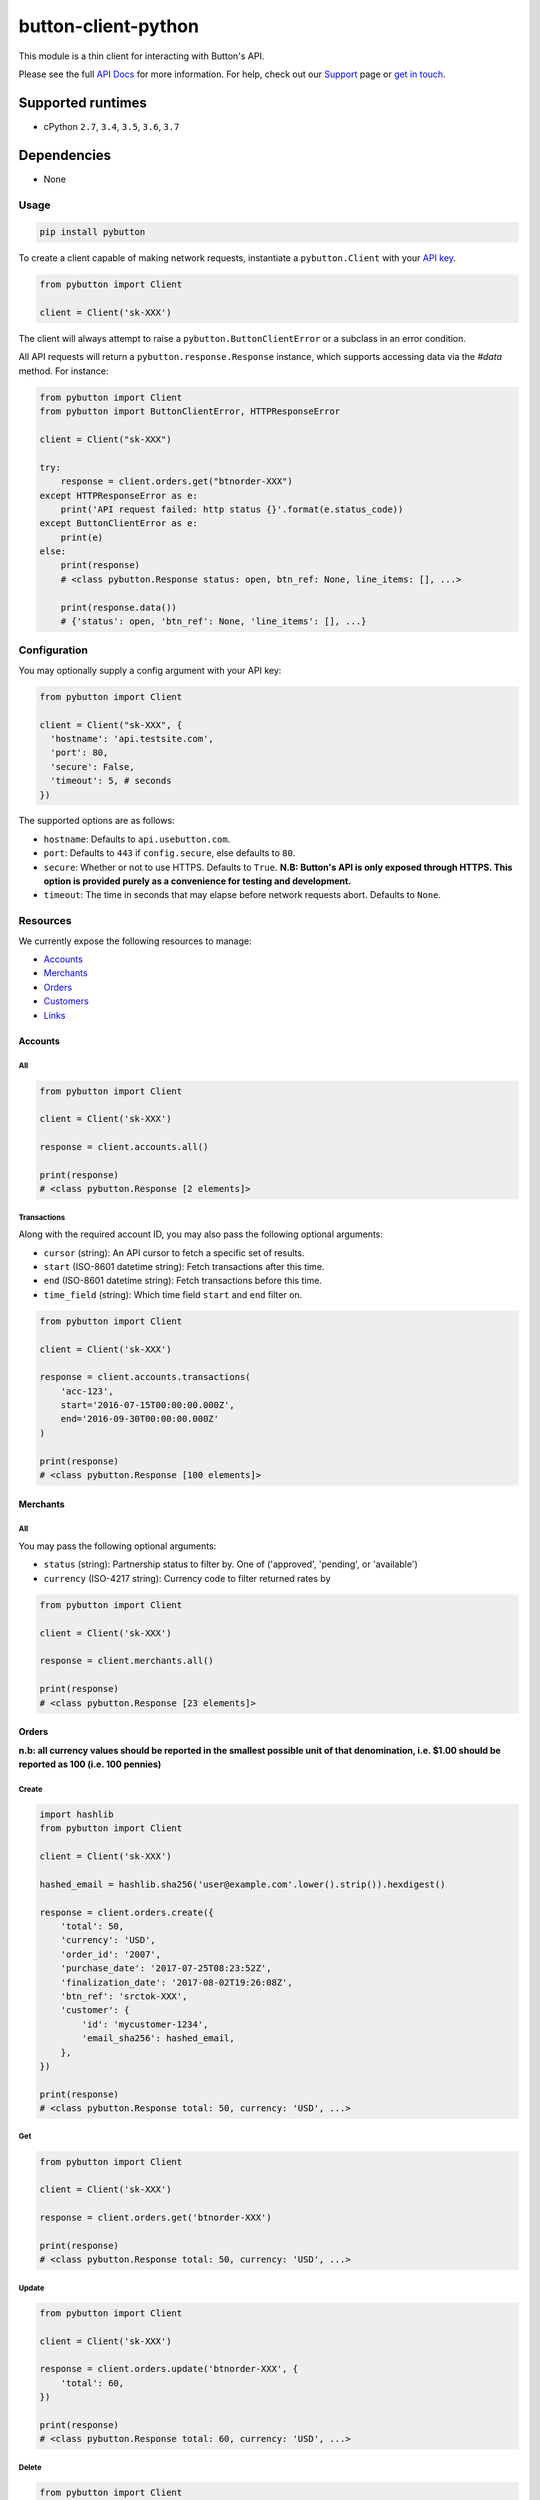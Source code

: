 button-client-python |Build Status|
===================================

This module is a thin client for interacting with Button's API.

Please see the full `API
Docs <https://www.usebutton.com/developers/api-reference>`__ for more
information. For help, check out our
`Support <https://www.usebutton.com/support>`__ page or `get in
touch <https://www.usebutton.com/contact>`__.

Supported runtimes
^^^^^^^^^^^^^^^^^^

-  cPython ``2.7``, ``3.4``, ``3.5``, ``3.6``, ``3.7``

Dependencies
^^^^^^^^^^^^

-  None

Usage
-----

.. code:: bash

    pip install pybutton

To create a client capable of making network requests, instantiate a
``pybutton.Client`` with your `API
key <https://app.usebutton.com/settings/organization>`__.

.. code:: python

    from pybutton import Client

    client = Client('sk-XXX')

The client will always attempt to raise a ``pybutton.ButtonClientError``
or a subclass in an error condition.

All API requests will return a ``pybutton.response.Response`` instance,
which supports accessing data via the `#data` method.  For instance:

.. code:: python

    from pybutton import Client
    from pybutton import ButtonClientError, HTTPResponseError

    client = Client("sk-XXX")

    try:
        response = client.orders.get("btnorder-XXX")
    except HTTPResponseError as e:
        print('API request failed: http status {}'.format(e.status_code))
    except ButtonClientError as e:
        print(e)
    else:
        print(response)
        # <class pybutton.Response status: open, btn_ref: None, line_items: [], ...>

        print(response.data())
        # {'status': open, 'btn_ref': None, 'line_items': [], ...}


Configuration
-------------

You may optionally supply a config argument with your API key:

.. code:: python

  from pybutton import Client

  client = Client("sk-XXX", {
    'hostname': 'api.testsite.com',
    'port': 80,
    'secure': False,
    'timeout': 5, # seconds
  })

The supported options are as follows:

* ``hostname``: Defaults to ``api.usebutton.com``.
* ``port``: Defaults to ``443`` if ``config.secure``, else defaults to ``80``.
* ``secure``: Whether or not to use HTTPS.  Defaults to ``True``.  **N.B: Button's API is only exposed through HTTPS.  This option is provided purely as a convenience for testing and development.**
* ``timeout``: The time in seconds that may elapse before network requests abort.  Defaults to ``None``.

Resources
---------

We currently expose the following resources to manage:

* `Accounts`_
* `Merchants`_
* `Orders`_
* `Customers`_
* `Links`_

Accounts
~~~~~~~~

All
'''

.. code:: python

    from pybutton import Client

    client = Client('sk-XXX')

    response = client.accounts.all()

    print(response)
    # <class pybutton.Response [2 elements]>

Transactions
''''''''''''

Along with the required account ID, you may also
pass the following optional arguments:

* ``cursor`` (string): An API cursor to fetch a specific set of results.
* ``start`` (ISO-8601 datetime string): Fetch transactions after this time.
* ``end`` (ISO-8601 datetime string): Fetch transactions before this time.
* ``time_field`` (string): Which time field ``start`` and ``end`` filter on.

.. code:: python

    from pybutton import Client

    client = Client('sk-XXX')

    response = client.accounts.transactions(
        'acc-123',
        start='2016-07-15T00:00:00.000Z',
        end='2016-09-30T00:00:00.000Z'
    )

    print(response)
    # <class pybutton.Response [100 elements]>

Merchants
~~~~~~~~~

All
'''

You may pass the following optional arguments:

* ``status`` (string): Partnership status to filter by.  One of ('approved', 'pending', or 'available')
* ``currency`` (ISO-4217 string): Currency code to filter returned rates by

.. code:: python

    from pybutton import Client

    client = Client('sk-XXX')

    response = client.merchants.all()

    print(response)
    # <class pybutton.Response [23 elements]>

Orders
~~~~~~

**n.b: all currency values should be reported in the smallest possible
unit of that denomination, i.e. $1.00 should be reported as 100
(i.e. 100 pennies)**

Create
''''''

.. code:: python

    import hashlib
    from pybutton import Client

    client = Client('sk-XXX')

    hashed_email = hashlib.sha256('user@example.com'.lower().strip()).hexdigest()

    response = client.orders.create({
        'total': 50,
        'currency': 'USD',
        'order_id': '2007',
        'purchase_date': '2017-07-25T08:23:52Z',
        'finalization_date': '2017-08-02T19:26:08Z',
        'btn_ref': 'srctok-XXX',
        'customer': {
            'id': 'mycustomer-1234',
            'email_sha256': hashed_email,
        },
    })

    print(response)
    # <class pybutton.Response total: 50, currency: 'USD', ...>

Get
'''

.. code:: python

    from pybutton import Client

    client = Client('sk-XXX')

    response = client.orders.get('btnorder-XXX')

    print(response)
    # <class pybutton.Response total: 50, currency: 'USD', ...>

Update
''''''

.. code:: python

    from pybutton import Client

    client = Client('sk-XXX')

    response = client.orders.update('btnorder-XXX', {
        'total': 60,
    })

    print(response)
    # <class pybutton.Response total: 60, currency: 'USD', ...>

Delete
''''''

.. code:: python

    from pybutton import Client

    client = Client('sk-XXX')

    response = client.orders.delete('btnorder-XXX')

    print(response)
    # <class pybutton.Response >

Links
~~~~~~

Create
''''''

.. code:: python

    from pybutton import Client

    client = Client('sk-XXX')

    response = client.links.create({
        'url': 'https://www.jet.com',
        "experience": {
            'btn_pub_ref': 'my-pub-ref',
            'btn_pub_user': 'user-id',
        },
    })

    print(response)
    # <class pybutton.Response merchant_id: org-XXXXXXXXXXXXXXX, ...>

Get Info
''''''''

.. code:: python

    from pybutton import Client

    client = Client('sk-XXX')

    response = client.links.get_info({
        "url": "https://www.jet.com",
    })

    print(response)
    # <class pybutton.Response merchant_id: org-XXXXXXXXXXXXXXX, ...>

Customers
~~~~~~~~~

Create
''''''

.. code:: python

    import hashlib
    from pybutton import Client

    client = Client('sk-XXX')

    hashed_email = hashlib.sha256('user@example.com'.lower().strip()).hexdigest()

    response = client.customers.create({
        'id': 'customer-1234',
        'email_sha256': hashed_email,
    })

    print(response)
    # <class pybutton.Response id: customer-1234, ...>

Get
'''

.. code:: python

    from pybutton import Client

    client = Client('sk-XXX')

    response = client.customers.get('customer-1234')

    print(response)
    # <class pybutton.Response id: customer-1234, ...>

Response
--------

Methods
~~~~~~~

data
''''

.. code:: python

    from pybutton import Client

    client = Client('sk-XXX')

    response = client.orders.get('btnorder-XXX')

    print(response.data())
    # {'total': 50, 'currency': 'USD', 'status': 'open' ... }

    response = client.accounts.all()

    print(response.data())
    # [{'id': 'acc-123', ... }, {'id': 'acc-234', ... }]

next_cursor
'''''''''''

For any paged resource, ``next_cursor()`` will return a cursor to
supply for the next page of results. If ``next_cursor()`` returns ``None``,
there are no more results.

.. code:: python

    from pybutton import Client

    client = Client('sk-XXX')

    response = client.accounts.transactions('acc-123')
    cursor = response.next_cursor()

    # loop through and print all transactions
    while cursor:
        response = client.accounts.transactions('acc-123', cursor=cursor)
        print(response.data())
        cursor = response.next_cursor()

prev_cursor
'''''''''''

For any paged resource, ``prev_cursor()`` will return a cursor to
supply for the next page of results. If ``prev_cursor()`` returns
``None``, there are no more previous results.

.. code:: python

    from pybutton import Client

    client = Client('sk-XXX')

    response = client.accounts.transactions('acc-123', cursor='xyz')

    print(response)
    # <class pybutton.Response [25 elements]>

    cursor = response.prev_cursor()

    response = client.accounts.transactions('acc-123', cursor=cursor)

    print(response)
    # <class pybutton.Response [100 elements]>


Utils
---------

Utils houses generic helpers useful in a Button Integration.

#is_webhook_authentic
~~~~~~~~~~~~~~~~~~~~~

Used to verify that requests sent to a webhook endpoint are from Button and that
their payload can be trusted. Returns ``True`` if a webhook request body matches
the sent signature and ``False`` otherwise.  See `Webhook Security <https://www.usebutton.com/developers/webhooks/#security>`__ for more details.

.. code:: python

    import os

    from pybutton.utils import is_webhook_authentic

    is_webhook_authentic(
        os.environ['WEBHOOK_SECRET'],
        request.data,
        request.headers.get('X-Button-Signature')
    )

Contributing
------------

*  Building the egg: ``python setup.py bdist_egg``
*  Building the wheel: ``python setup.py bdist_wheel --universal``
*  Building the sdist: ``python setup.py sdist``
*  Installing locally: ``python setup.py install``
*  Running tests: ``python setup.py test`` (you'll need to ``pip install flake8==3.3.0``)
*  Running lint directly: ``flake8 pybutton``
*  Running tests on all versions: ``tox`` (need to ``pip install tox`` and something like ``pyenv local 2.7.10 3.4.6 3.5.3 3.6.0`` if using ``pyenv``)

.. |Build Status| image:: https://travis-ci.org/button/button-client-python.svg?branch=master
   :target: https://travis-ci.org/button/button-client-python
